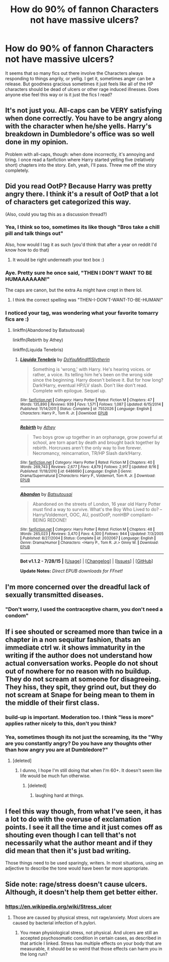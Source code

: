 #+TITLE: How do 90% of fannon Characters not have massive ulcers?

* How do 90% of fannon Characters not have massive ulcers?
:PROPERTIES:
:Score: 19
:DateUnix: 1440463727.0
:DateShort: 2015-Aug-25
:FlairText: Discussion
:END:
It seems that so many fics out there involve the Characters always responding to things angrily, or yellig. I get it, sometimes anger can be a release. But goodness gracious sometimes it just feels like all of the HP characters should be dead of ulcers or other rage induced illnesses. Does anyone else feel this way or is it just the fics I read?


** It's not just you. All-caps can be VERY satisfying when done correctly. You have to be angry along with the character when he/she yells. Harry's breakdown in Dumbledore's office was so well done in my opinion.

Problem with all-caps, though: when done incorrectly, it's annoying and tiring. I once read a fanfiction where Harry started yelling five (relatively short) chapters into the story. Eeh, yeah, I'll pass. Threw me off the story completely.
:PROPERTIES:
:Author: BigFatNo
:Score: 8
:DateUnix: 1440475110.0
:DateShort: 2015-Aug-25
:END:


** Did you read OotP? Because Harry was pretty angry there. I think it's a result of OotP that a lot of characters get categorized this way.

(Also, could you tag this as a discussion thread?)
:PROPERTIES:
:Score: 13
:DateUnix: 1440464764.0
:DateShort: 2015-Aug-25
:END:

*** Yea, I think so too, sometimes its like though "Bros take a chill pill and talk things out"

Also, how would I tag it as such (you'd think that after a year on reddit I'd know how to do that)
:PROPERTIES:
:Score: 6
:DateUnix: 1440466326.0
:DateShort: 2015-Aug-25
:END:

**** It would be right underneath your text box :)
:PROPERTIES:
:Score: 3
:DateUnix: 1440466928.0
:DateShort: 2015-Aug-25
:END:


*** Aye. Pretty sure he once said, "THEN I DON'T WANT TO BE HUMAAAAAAN!"

The caps are canon, but the extra As might have crept in there lol.
:PROPERTIES:
:Author: Ihateseatbelts
:Score: 6
:DateUnix: 1440466654.0
:DateShort: 2015-Aug-25
:END:

**** I think the correct spelling was "THEN-I-DON'T-WANT-TO-BE-HUMAN!"
:PROPERTIES:
:Author: BigFatNo
:Score: 8
:DateUnix: 1440475187.0
:DateShort: 2015-Aug-25
:END:


*** I noticed your tag, was wondering what your favorite tomarry fics are :)
:PROPERTIES:
:Author: jSubbz
:Score: -1
:DateUnix: 1440467187.0
:DateShort: 2015-Aug-25
:END:

**** linkffn(Abandoned by Batsutousai)

linkffn(Rebirth by Athey)

linkffn(Liquida Tenebris)
:PROPERTIES:
:Score: 1
:DateUnix: 1440468639.0
:DateShort: 2015-Aug-25
:END:

***** [[http://www.fanfiction.net/s/7552026/1/][*/Liquida Tenebris/*]] by [[https://www.fanfiction.net/u/1707737/DoYouMindIfISlytherin][/DoYouMindIfISlytherin/]]

#+begin_quote
  Something is 'wrong,' with Harry. He's hearing voices. or rather, a voice. Its telling him he's been on the wrong side since the beginning. Harry doesn't believe it. But for how long? Dark!Harry, eventual HP/LV slash. Don't like don't read. Complete with epilogue. Sequel up.
#+end_quote

^{/Site/: [[http://www.fanfiction.net/][fanfiction.net]] *|* /Category/: Harry Potter *|* /Rated/: Fiction M *|* /Chapters/: 47 *|* /Words/: 135,890 *|* /Reviews/: 939 *|* /Favs/: 1,571 *|* /Follows/: 1,087 *|* /Updated/: 6/15/2014 *|* /Published/: 11/14/2011 *|* /Status/: Complete *|* /id/: 7552026 *|* /Language/: English *|* /Characters/: Harry P., Tom R. Jr. *|* /Download/: [[http://www.p0ody-files.com/ff_to_ebook/mobile/makeEpub.php?id=7552026][EPUB]]}

--------------

[[http://www.fanfiction.net/s/6486690/1/][*/Rebirth/*]] by [[https://www.fanfiction.net/u/2328854/Athey][/Athey/]]

#+begin_quote
  Two boys grow up together in an orphanage, grow powerful at school, are torn apart by death and brought back together by rebirth. Horcruxes aren't the only way to live forever. Necromancy, reincarnation, TR/HP Slash dark!Harry.
#+end_quote

^{/Site/: [[http://www.fanfiction.net/][fanfiction.net]] *|* /Category/: Harry Potter *|* /Rated/: Fiction M *|* /Chapters/: 40 *|* /Words/: 269,743 *|* /Reviews/: 2,677 *|* /Favs/: 4,879 *|* /Follows/: 2,917 *|* /Updated/: 8/16 *|* /Published/: 11/18/2010 *|* /id/: 6486690 *|* /Language/: English *|* /Genre/: Drama/Supernatural *|* /Characters/: Harry P., Voldemort, Tom R. Jr. *|* /Download/: [[http://www.p0ody-files.com/ff_to_ebook/mobile/makeEpub.php?id=6486690][EPUB]]}

--------------

[[http://www.fanfiction.net/s/2032067/1/][*/Abandon/*]] by [[https://www.fanfiction.net/u/577769/Batsutousai][/Batsutousai/]]

#+begin_quote
  Abandoned on the streets of London, 16 year old Harry Potter must find a way to survive. What's the Boy Who Lived to do? --Harry/Voldemort, OOC, AU, postOotP, nonHBP compliant-- BEING REDONE!
#+end_quote

^{/Site/: [[http://www.fanfiction.net/][fanfiction.net]] *|* /Category/: Harry Potter *|* /Rated/: Fiction M *|* /Chapters/: 48 *|* /Words/: 265,023 *|* /Reviews/: 3,470 *|* /Favs/: 4,300 *|* /Follows/: 944 *|* /Updated/: 7/3/2005 *|* /Published/: 8/27/2004 *|* /Status/: Complete *|* /id/: 2032067 *|* /Language/: English *|* /Genre/: Drama/Humor *|* /Characters/: <Harry P., Tom R. Jr.> Ginny W. *|* /Download/: [[http://www.p0ody-files.com/ff_to_ebook/mobile/makeEpub.php?id=2032067][EPUB]]}

--------------

*Bot v1.1.2 - 7/28/15* *|* [[[https://github.com/tusing/reddit-ffn-bot/wiki/Usage][Usage]]] | [[[https://github.com/tusing/reddit-ffn-bot/wiki/Changelog][Changelog]]] | [[[https://github.com/tusing/reddit-ffn-bot/issues/][Issues]]] | [[[https://github.com/tusing/reddit-ffn-bot/][GitHub]]]

*Update Notes:* /Direct EPUB downloads for FFnet!/
:PROPERTIES:
:Author: FanfictionBot
:Score: 1
:DateUnix: 1440468697.0
:DateShort: 2015-Aug-25
:END:


** I'm more concerned over the dreadful lack of sexually transmitted diseases.
:PROPERTIES:
:Score: 3
:DateUnix: 1440543455.0
:DateShort: 2015-Aug-26
:END:

*** "Don't worry, I used the contraceptive charm, you don't need a condom"
:PROPERTIES:
:Score: 1
:DateUnix: 1440545087.0
:DateShort: 2015-Aug-26
:END:


** If i see shouted or screamed more than twice in a chapter in a non sequitur fashion, thats an immediate ctrl w. it shows immaturity in the writing if the author does not understand how actual conversation works. People do not shout out of nowhere for no reason with no buildup. They do not scream at someone for disagreeing. They hiss, they spit, they grind out, but they do not scream at Snape for being mean to them in the middle of their first class.
:PROPERTIES:
:Author: bluefinger123
:Score: 5
:DateUnix: 1440469539.0
:DateShort: 2015-Aug-25
:END:

*** build-up is important. Moderation too. I think "less is more" applies rather nicely to this, don't you think?
:PROPERTIES:
:Author: BigFatNo
:Score: 6
:DateUnix: 1440475525.0
:DateShort: 2015-Aug-25
:END:


*** Yea, sometimes though its not just the screaming, its the "Why are you constantly angry? Do you have any thoughts other than how angry you are at Dumbledore?"
:PROPERTIES:
:Score: 4
:DateUnix: 1440476056.0
:DateShort: 2015-Aug-25
:END:

**** [deleted]
:PROPERTIES:
:Score: 5
:DateUnix: 1440498612.0
:DateShort: 2015-Aug-25
:END:

***** I dunno, I hope I'm still doing that when I'm 60+. It doesn't seem like life would be much fun otherwise.
:PROPERTIES:
:Author: cavelioness
:Score: 1
:DateUnix: 1440508329.0
:DateShort: 2015-Aug-25
:END:

****** [deleted]
:PROPERTIES:
:Score: 1
:DateUnix: 1440547439.0
:DateShort: 2015-Aug-26
:END:

******* laughing hard at things.
:PROPERTIES:
:Author: cavelioness
:Score: 1
:DateUnix: 1440568626.0
:DateShort: 2015-Aug-26
:END:


** I feel this way though, from what I've seen, it has a lot to do with the overuse of exclamation points. I see it all the time and it just comes off as shouting even though I can tell that's not necessarily what the author meant and if they did mean that then it's just bad writing.

Those things need to be used sparingly, writers. In most situations, using an adjective to describe the tone would have been far more appropriate.
:PROPERTIES:
:Author: ItsthelifeIchose
:Score: 2
:DateUnix: 1440465953.0
:DateShort: 2015-Aug-25
:END:


** Side note: rage/stress doesn't cause ulcers. Although, it doesn't help them get better either.
:PROPERTIES:
:Score: 3
:DateUnix: 1440488394.0
:DateShort: 2015-Aug-25
:END:

*** [[https://en.wikipedia.org/wiki/Stress_ulcer]]
:PROPERTIES:
:Author: Riversz
:Score: 1
:DateUnix: 1440505870.0
:DateShort: 2015-Aug-25
:END:

**** Those are caused by physical stress, not rage/anxiety. Most ulcers are caused by bacterial infection of h.pylori.
:PROPERTIES:
:Score: 1
:DateUnix: 1440506565.0
:DateShort: 2015-Aug-25
:END:

***** You mean physiological stress, not physical. And ulcers are still an accepted psychosomatic condition in certain cases, as described in that article I linked. Stress has multiple effects on your body that are measurable, it should be so weird that those effects can harm you in the long run?
:PROPERTIES:
:Author: Riversz
:Score: 1
:DateUnix: 1440519193.0
:DateShort: 2015-Aug-25
:END:
